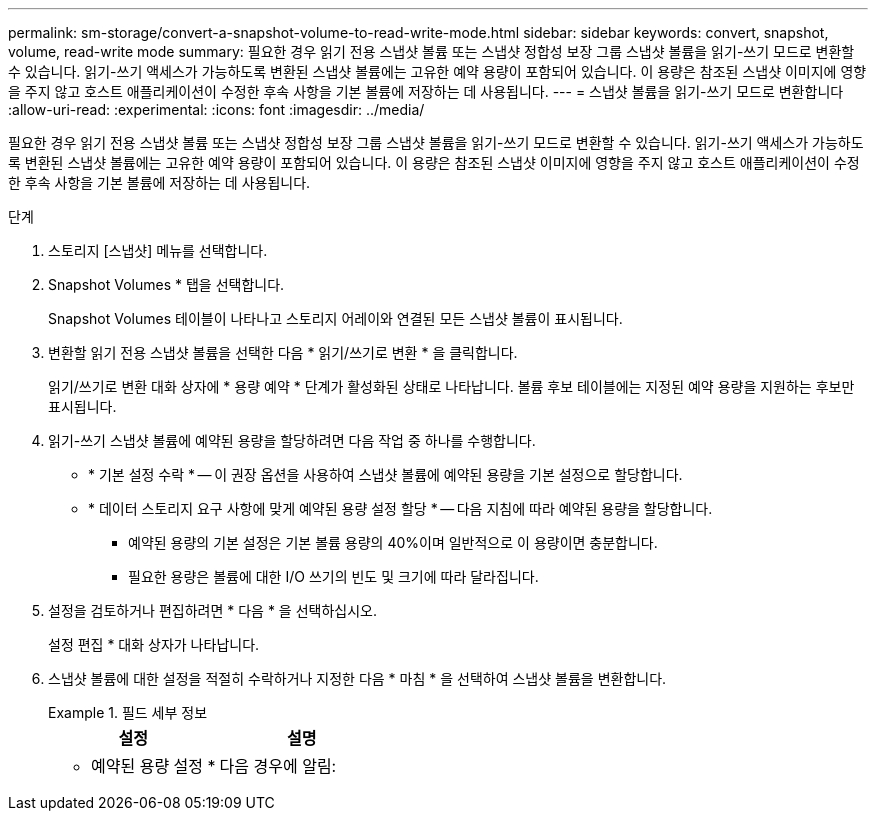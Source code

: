 ---
permalink: sm-storage/convert-a-snapshot-volume-to-read-write-mode.html 
sidebar: sidebar 
keywords: convert, snapshot, volume, read-write mode 
summary: 필요한 경우 읽기 전용 스냅샷 볼륨 또는 스냅샷 정합성 보장 그룹 스냅샷 볼륨을 읽기-쓰기 모드로 변환할 수 있습니다. 읽기-쓰기 액세스가 가능하도록 변환된 스냅샷 볼륨에는 고유한 예약 용량이 포함되어 있습니다. 이 용량은 참조된 스냅샷 이미지에 영향을 주지 않고 호스트 애플리케이션이 수정한 후속 사항을 기본 볼륨에 저장하는 데 사용됩니다. 
---
= 스냅샷 볼륨을 읽기-쓰기 모드로 변환합니다
:allow-uri-read: 
:experimental: 
:icons: font
:imagesdir: ../media/


[role="lead"]
필요한 경우 읽기 전용 스냅샷 볼륨 또는 스냅샷 정합성 보장 그룹 스냅샷 볼륨을 읽기-쓰기 모드로 변환할 수 있습니다. 읽기-쓰기 액세스가 가능하도록 변환된 스냅샷 볼륨에는 고유한 예약 용량이 포함되어 있습니다. 이 용량은 참조된 스냅샷 이미지에 영향을 주지 않고 호스트 애플리케이션이 수정한 후속 사항을 기본 볼륨에 저장하는 데 사용됩니다.

.단계
. 스토리지 [스냅샷] 메뉴를 선택합니다.
. Snapshot Volumes * 탭을 선택합니다.
+
Snapshot Volumes 테이블이 나타나고 스토리지 어레이와 연결된 모든 스냅샷 볼륨이 표시됩니다.

. 변환할 읽기 전용 스냅샷 볼륨을 선택한 다음 * 읽기/쓰기로 변환 * 을 클릭합니다.
+
읽기/쓰기로 변환 대화 상자에 * 용량 예약 * 단계가 활성화된 상태로 나타납니다. 볼륨 후보 테이블에는 지정된 예약 용량을 지원하는 후보만 표시됩니다.

. 읽기-쓰기 스냅샷 볼륨에 예약된 용량을 할당하려면 다음 작업 중 하나를 수행합니다.
+
** * 기본 설정 수락 * -- 이 권장 옵션을 사용하여 스냅샷 볼륨에 예약된 용량을 기본 설정으로 할당합니다.
** * 데이터 스토리지 요구 사항에 맞게 예약된 용량 설정 할당 * -- 다음 지침에 따라 예약된 용량을 할당합니다.
+
*** 예약된 용량의 기본 설정은 기본 볼륨 용량의 40%이며 일반적으로 이 용량이면 충분합니다.
*** 필요한 용량은 볼륨에 대한 I/O 쓰기의 빈도 및 크기에 따라 달라집니다.




. 설정을 검토하거나 편집하려면 * 다음 * 을 선택하십시오.
+
설정 편집 * 대화 상자가 나타납니다.

. 스냅샷 볼륨에 대한 설정을 적절히 수락하거나 지정한 다음 * 마침 * 을 선택하여 스냅샷 볼륨을 변환합니다.
+
.필드 세부 정보
====
[cols="2*"]
|===
| 설정 | 설명 


 a| 
* 예약된 용량 설정 *



 a| 
다음 경우에 알림:
 a| 
spinner 상자를 사용하여 스냅샷 그룹의 예약된 용량이 거의 가득 찰 때 시스템에서 경고 알림을 보내는 백분율 지점을 조정합니다.

스냅샷 볼륨에 대한 예약된 용량이 지정된 임계값을 초과하면 예약된 용량을 늘리거나 불필요한 객체를 삭제할 수 있는 알림이 시스템에 전송됩니다.

|===
====


